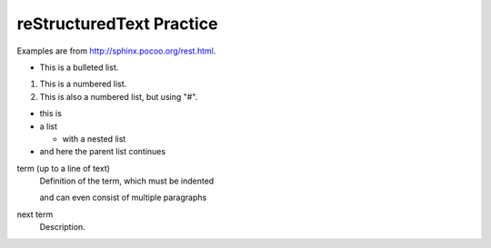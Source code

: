 reStructuredText Practice
=========================
Examples are from http://sphinx.pocoo.org/rest.html.

* This is a bulleted list.

1. This is a numbered list.

#. This is also a numbered list, but using "#".

* this is
* a list

  * with a nested list

* and here the parent list continues

term (up to a line of text)
    Definition of the term, which must be indented

    and can even consist of multiple paragraphs

next term
    Description.

